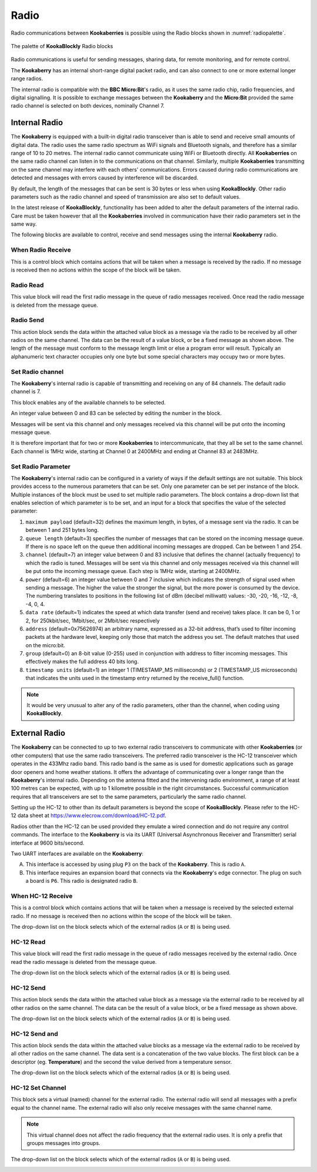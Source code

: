 -----
Radio
-----

Radio communications between **Kookaberries** is possible using the Radio blocks shown in :numref:`radiopalette`.

.. _radiopalette:
.. figure:: images/radio-palette.png
   :width: 400
   :align: center
   
   The palette of **KookaBlockly** Radio blocks


Radio communications is useful for sending messages, sharing data, for remote monitoring, and for remote control.

The **Kookaberry** has an internal short-range digital packet radio, and can also connect to one or more external longer range radios.

The internal radio is compatible with the **BBC Micro:Bit**'s radio, as it uses the same radio chip, radio frequencies, and digital signalling.  
It is possible to exchange messages between the **Kookaberry** and the **Micro:Bit** provided the same radio channel is selected on both devices, 
nominally Channel 7.

Internal Radio
--------------

The **Kookaberry** is equipped with a built-in digital radio transceiver than is able to send and 
receive small amounts of digital data.  
The radio uses the same radio spectrum as WiFi signals and Bluetooth signals, and therefore has a similar range of 10 to 20 metres.
The internal radio cannot communicate using WiFi or Bluetooth directly.
All **Kookaberries** on the same radio channel can listen in to the communications on that channel.  
Similarly, multiple **Kookaberries** transmitting on the same channel may interfere with each others' communications.
Errors caused during radio communications are detected and messages with errors caused by interference will be discarded.

By default, the length of the messages that can be sent is 30 bytes or 
less when using **KookaBlockly**.  Other radio parameters such as the radio channel and speed of 
transmission are also set to default values.  

In the latest release of **KookaBlockly**, functionality has been added to alter the default parameters of the internal radio.
Care must be taken however that all the **Kookaberries** involved in communication have their radio parameters set in the same way.

The following blocks are available to control, receive and send messages using the internal **Kookaberry** radio.


When Radio Receive
~~~~~~~~~~~~~~~~~~

This is a control block which contains actions that will be taken when a message is received by the radio.  
If no message is received then no actions within the scope of the block will be taken.


.. image:: images/radio-when-radio-receive.png
   :height: 120
   :align: center


Radio Read
~~~~~~~~~~

This value block will read the first radio message in the queue of radio messages received. 
Once read the radio message is deleted from the message queue.


.. image:: images/radio-read.png
   :height: 80
   :align: center


Radio Send
~~~~~~~~~~

This action block sends the data within the attached value block as a message via the radio to be received by all other radios on the same channel.  
The data can be the result of a value block, or be a fixed message as shown above.  
The length of the message must conform to the message length limit or else a program error will result.  
Typically an alphanumeric text character occupies only one byte but some special characters may occupy two or more bytes.


.. image:: images/radio-send.png
   :height: 80
   :align: center


Set Radio channel
~~~~~~~~~~~~~~~~~

The **Kookaberry**'s internal radio is capable of transmitting and receiving on any of 84 channels.
The default radio channel is 7.

This block enables any of the available channels to be selected.

An integer value between 0 and 83 can be selected by editing the number in the block.

Messages will be sent via this channel and only messages received via this channel will be put onto the incoming message queue. 

It is therefore important that for two or more **Kookaberries** to intercommunicate, that they all be set to the same channel.
Each channel is 1MHz wide, starting at Channel 0 at 2400MHz and ending at Channel 83 at 2483MHz.


.. image:: images/radio-set-channel.png
   :height: 80
   :align: center


Set Radio Parameter
~~~~~~~~~~~~~~~~~~~

The **Kookaberry**'s internal radio can be configured in a variety of ways if the default settings are not suitable.
This block provides access to the numerous parameters that can be set.
Only one parameter can be set per instance of the block.  Multiple instances of the block must be used to set multiple radio parameters.
The block contains a drop-down list that enables selection of which parameter is to be set, and an input for a block that specifies the value of the selected parameter:

1. ``maximum payload`` (default=32) defines the maximum length, in bytes, of a message sent via the radio. It can be between 1 and 251 bytes long.
2. ``queue length`` (default=3) specifies the number of messages that can be stored on the incoming message queue. If there is no space left on the queue then additional incoming messages are dropped. Can be between 1 and 254.
3. ``channel`` (default=7) an integer value between 0 and 83 inclusive that defines the channel (actually frequency) to which the radio is tuned. Messages will be sent via this channel and only messages received via this channel will be put onto the incoming message queue. Each step is 1MHz wide, starting at 2400MHz.
4. ``power`` (default=6) an integer value between 0 and 7 inclusive which indicates the strength of signal used when sending a message. The higher the value the stronger the signal, but the more power is consumed by the device. The numbering translates to positions in the following list of dBm (decibel milliwatt) values: -30, -20, -16, -12, -8, -4, 0, 4.
5. ``data rate`` (default=1) indicates the speed at which data transfer (send and receive) takes place. It can be 0, 1 or 2, for 250kbit/sec, 1Mbit/sec, or 2Mbit/sec respectively
6. ``address`` (default=0x75626974) an arbitrary name, expressed as a 32-bit address, that’s used to filter incoming packets at the hardware level, keeping only those that match the address you set. The default matches that used on the micro:bit.
7. ``group`` (default=0) an 8-bit value (0-255) used in conjunction with address to filter incoming messages. This effectively makes the full address 40 bits long.
8. ``timestamp units`` (default=1) an integer 1 (TIMESTAMP_MS milliseconds) or 2 (TIMESTAMP_US microseconds) that indicates the units used in the timestamp entry returned by the receive_full() function. 

.. image:: images/radio-set-payload.png
   :height: 200
   :align: center


.. note:: 
    It would be very unusual to alter any of the radio parameters, other than the channel, when coding using **KookaBlockly**.


External Radio
--------------

The **Kookaberry** can be connected to up to two external radio transceivers to communicate with other **Kookaberries** 
(or other computers) that use the same radio transceivers.
The preferred radio transceiver is the HC-12 transceiver which operates in the 433Mhz radio band. 
This radio band is the same as is used for domestic applications such as garage door openers and home weather stations.
It offers the advantage of communicating over a longer range than the **Kookaberry**'s internal radio.  
Depending on the antenna fitted and the intervening radio environment, a range of at least 100 metres can be expected, with up to 1 kilometre possible in the right circumstances.
Successful communication requires that all transceivers are set to the same parameters, particularly the same radio channel.

Setting up the HC-12 to other than its default parameters is beyond the scope of **KookaBlockly**.
Please refer to the HC-12 data sheet at https://www.elecrow.com/download/HC-12.pdf.

Radios other than the HC-12 can be used provided they emulate a wired connection and do not require any control commands.  
The interface to the **Kookaberry** is via its UART (Universal Asynchronous Receiver and Transmitter) serial interface at 9600 bits/second.

Two UART interfaces are available on the **Kookaberry**:

A. This interface is accessed by using plug ``P3`` on the back of the **Kookaberry**.  This is radio ``A``.
B. This interface requires an expansion board that connects via the **Kookaberry**'s edge connector.  The plug on such a board is ``P6``.  
   This radio is designated radio ``B``.

When HC-12 Receive
~~~~~~~~~~~~~~~~~~

This is a control block which contains actions that will be taken when a message is received by the selected external radio.  
If no message is received then no actions within the scope of the block will be taken.

The drop-down list on the block selects which of the external radios (``A`` or ``B``) is being used.

.. image:: images/radio-when-HC12-on-UART.png
   :height: 120
   :align: center



HC-12 Read
~~~~~~~~~~

This value block will read the first radio message in the queue of radio messages received by the external radio. 
Once read the radio message is deleted from the message queue.


The drop-down list on the block selects which of the external radios (``A`` or ``B``) is being used.

.. image:: images/radio-HC12-read.png
   :height: 120
   :align: center



HC-12 Send
~~~~~~~~~~

This action block sends the data within the attached value block as a message via the external radio to be received by all other radios on the same channel.  
The data can be the result of a value block, or be a fixed message as shown above.  

The drop-down list on the block selects which of the external radios (``A`` or ``B``) is being used.

.. image:: images/radio-HC12-send.png
   :height: 120
   :align: center



HC-12 Send and
~~~~~~~~~~~~~~

This action block sends the data within the attached value blocks as a message via the external radio to be received by all other radios on the same channel.  
The data sent is a concatenation of the two value blocks.
The first block can be a descriptor (eg. **Temperature**) and the second the value derived from a temperature sensor.  

The drop-down list on the block selects which of the external radios (``A`` or ``B``) is being used.

.. image:: images/radio-HC12-send-and.png
   :height: 120
   :align: center



HC-12 Set Channel
~~~~~~~~~~~~~~~~~

This block sets a virtual (named) channel for the external radio.
The external radio will send all messages with a prefix equal to the channel name.
The external radio will also only receive messages with the same channel name.

.. note:: 
    This virtual channel does not affect the radio frequency that the external radio uses.  It is only a prefix that groups messages into groups.



The drop-down list on the block selects which of the external radios (``A`` or ``B``) is being used.

.. image:: images/radio-HC12-set-channel.png
   :height: 120
   :align: center


